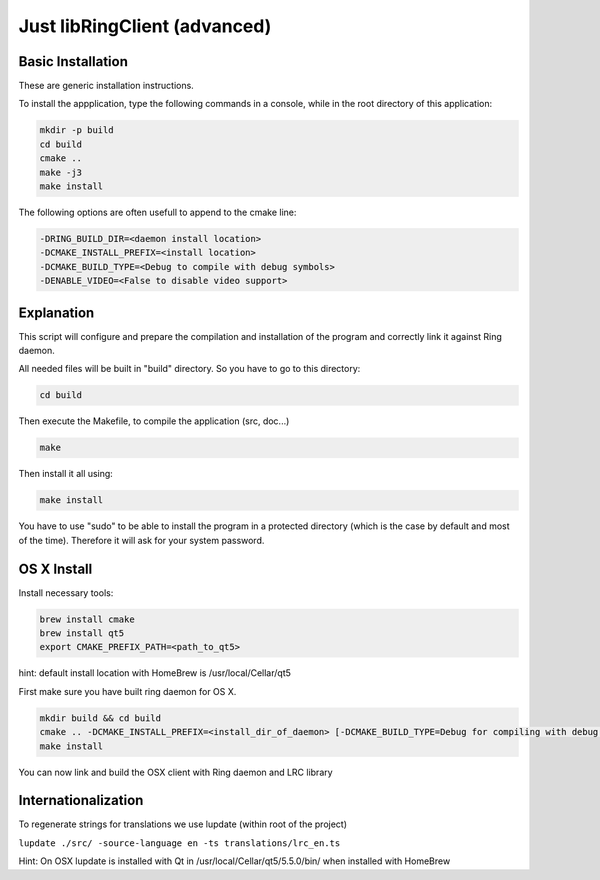 Just libRingClient (advanced)
=============================

Basic Installation
------------------

These are generic installation instructions.

To install the appplication, type the following commands in a console, while in the root directory of this application:

.. code-block:: bash

    mkdir -p build
    cd build
    cmake ..
    make -j3
    make install

The following options are often usefull to append to the cmake line:

.. code-block:: none

    -DRING_BUILD_DIR=<daemon install location>
    -DCMAKE_INSTALL_PREFIX=<install location>
    -DCMAKE_BUILD_TYPE=<Debug to compile with debug symbols>
    -DENABLE_VIDEO=<False to disable video support>

Explanation
-----------

This script will configure and prepare the compilation and installation of the program and correctly link it against Ring daemon.

All needed files will be built in "build" directory.
So you have to go to this directory:

.. code-block:: bash

	cd build

Then execute the Makefile, to compile the application (src, doc...)

.. code-block:: bash

	make

Then install it all using:

.. code-block:: bash

	make install

You have to use "sudo" to be able to install the program in a protected directory (which is the case by default and most of the time).
Therefore it will ask for your system password.

OS X Install
------------

Install necessary tools:

.. code-block:: bash

	brew install cmake
	brew install qt5
	export CMAKE_PREFIX_PATH=<path_to_qt5>

hint: default install location with HomeBrew is /usr/local/Cellar/qt5

First make sure you have built ring daemon for OS X.

.. code-block:: bash

	mkdir build && cd build
	cmake .. -DCMAKE_INSTALL_PREFIX=<install_dir_of_daemon> [-DCMAKE_BUILD_TYPE=Debug for compiling with debug symbols]
	make install

You can now link and build the OSX client with Ring daemon and LRC library

Internationalization
--------------------

To regenerate strings for translations we use lupdate (within root of the project)

``lupdate ./src/ -source-language en -ts translations/lrc_en.ts``

Hint: On OSX lupdate is installed with Qt in /usr/local/Cellar/qt5/5.5.0/bin/ when installed with HomeBrew
